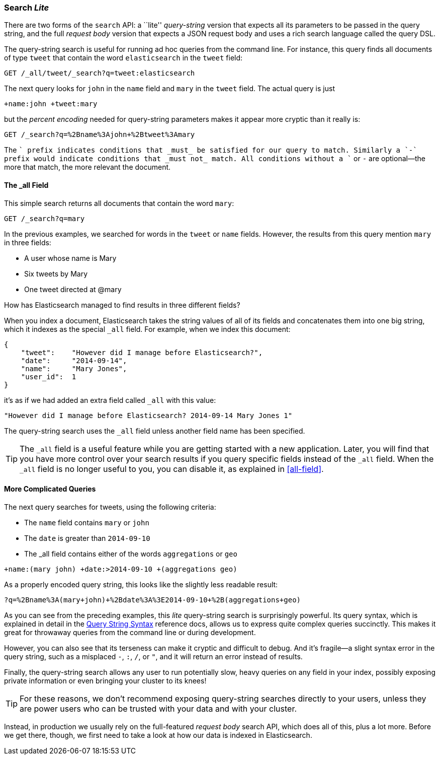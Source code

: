 [[search-lite]]
=== Search _Lite_

There are two forms of the `search` API: a ``lite'' _query-string_ version
that expects all its((("searching", "query string searches")))((("query string", "searching with"))) parameters to be passed in the query string, and the full
_request body_ version that expects a JSON request body and uses a
rich search language called the query DSL.

The query-string search is useful for running ad hoc queries from the
command line. For instance, this query finds all documents of type `tweet` that
contain the word `elasticsearch` in the `tweet` field:

[source,js]
--------------------------------------------------
GET /_all/tweet/_search?q=tweet:elasticsearch
--------------------------------------------------
// SENSE: 050_Search/20_Query_string.json

The next query looks for `john` in the `name` field and `mary` in the
`tweet` field. The actual query is just

    +name:john +tweet:mary

but the _percent encoding_ needed for query-string parameters makes it appear
more cryptic than it really is:

[source,js]
--------------------------------------------------
GET /_search?q=%2Bname%3Ajohn+%2Btweet%3Amary
--------------------------------------------------
// SENSE: 050_Search/20_Query_string.json


The `+` prefix indicates conditions that _must_ be satisfied for our query to
match. Similarly a `-` prefix would indicate conditions that _must not_
match.  All conditions without a `+` or `-` are optional--the more that match,
the more relevant the document.

[[all-field-intro]]
==== The _all Field

This simple search returns all documents that contain the word `mary`:

[source,js]
--------------------------------------------------
GET /_search?q=mary
--------------------------------------------------
// SENSE: 050_Search/20_All_field.json


In the previous examples, we searched for words in the `tweet` or
`name` fields. However, the results from this query mention `mary` in
three fields:

* A user whose name is Mary
* Six tweets by Mary
* One tweet directed at @mary

How has Elasticsearch managed to find results in three different fields?

When you index a document, Elasticsearch takes the string values of all of
its fields and concatenates them into one big string, which it indexes as
the special `_all` field.((("all field"))) For example, when we index this document:

[source,js]
--------------------------------------------------
{
    "tweet":    "However did I manage before Elasticsearch?",
    "date":     "2014-09-14",
    "name":     "Mary Jones",
    "user_id":  1
}
--------------------------------------------------


it's as if we had added an extra field called `_all` with this value:

[source,js]
--------------------------------------------------
"However did I manage before Elasticsearch? 2014-09-14 Mary Jones 1"
--------------------------------------------------


The query-string search uses the `_all` field unless another
field name has been specified.

TIP: The `_all` field is a useful feature while you are getting started with
a new application. Later, you will find that you have more control over
your search results if you query specific fields instead of the `_all`
field.  When the `_all` field is no longer useful to you, you can
disable it, as explained in <<all-field>>.

[[query-string-query]]
==== More Complicated Queries

The next query searches for tweets, using the following criteria:

* The `name` field contains `mary` or `john`
* The `date` is greater than `2014-09-10`
* The +_all+ field contains either of the words `aggregations` or `geo`

[source,js]
--------------------------------------------------
+name:(mary john) +date:>2014-09-10 +(aggregations geo)
--------------------------------------------------
// SENSE: 050_Search/20_All_field.json

As a properly encoded query string, this looks like the slightly less
readable result:

[source,js]
--------------------------------------------------
?q=%2Bname%3A(mary+john)+%2Bdate%3A%3E2014-09-10+%2B(aggregations+geo)
--------------------------------------------------

As you can see from the preceding examples, this _lite_ query-string search is
surprisingly powerful. Its query syntax, which is explained in detail in the
http://www.elasticsearch.org/guide/en/elasticsearch/reference/current/query-dsl-query-string-query.html#query-string-syntax[Query String Syntax]
reference docs, allows us to express quite complex queries succinctly. This
makes it great for throwaway queries from the command line or during
development.

However, you can also see that its terseness can make it cryptic and
difficult to debug. And it's fragile--a slight syntax error in the query
string, such as a misplaced `-`, `:`, `/`, or `"`, and it will return an error
instead of results.

Finally, the query-string search allows any user to run potentially slow, heavy
queries on any field in your index, possibly exposing private information or
even bringing your cluster to its knees!

[TIP]
==================================================
For these reasons, we don't recommend exposing query-string searches directly to
your users, unless they are power users who can be trusted with your data and
with your cluster.
==================================================

Instead, in production we usually rely on the full-featured _request body_
search API, which does all of this, plus a lot more. Before we get there,
though, we first need to take a look at how our data is indexed in
Elasticsearch.

